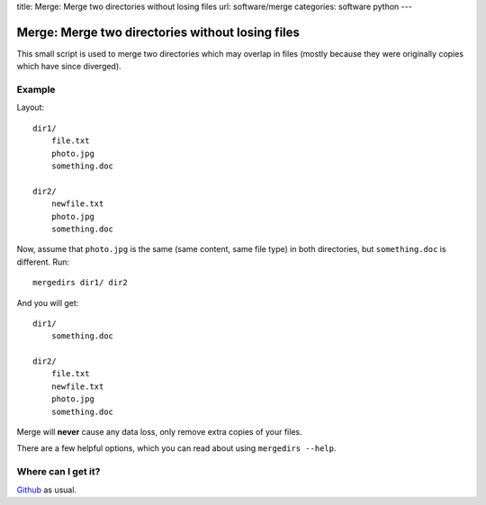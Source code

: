 title: Merge: Merge two directories without losing files
url: software/merge
categories: software python
---

.. raw:: html

    <a href="http://github.com/luispedro/merge">
        <img style="position: absolute; top: 0; right: 0; border: 0;" src="http://s3.amazonaws.com/github/ribbons/forkme_right_darkblue_121621.png" alt="Fork me on GitHub" />
    </a>

Merge: Merge two directories without losing files
=================================================

This small script is used to merge two directories which may overlap in files
(mostly because they were originally copies which have since diverged).

Example
-------


Layout::

    dir1/
        file.txt
        photo.jpg
        something.doc

    dir2/
        newfile.txt
        photo.jpg
        something.doc

Now, assume that ``photo.jpg`` is the same (same content, same file type) in
both directories, but ``something.doc`` is different. Run::

    mergedirs dir1/ dir2

And you  will get::

    dir1/
        something.doc

    dir2/
        file.txt
        newfile.txt
        photo.jpg
        something.doc

Merge will **never** cause any data loss, only remove extra copies of your
files.

There are a few helpful options, which you can read about using ``mergedirs
--help``.


Where can I get it?
-------------------

`Github <http://github.com/luispedro/merge/>`_ as usual.
